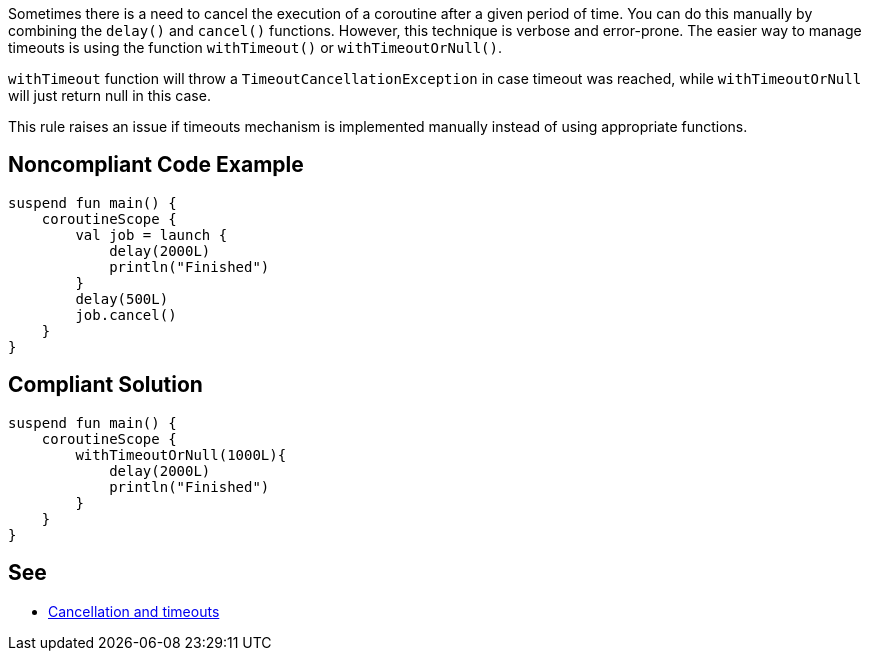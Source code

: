 Sometimes there is a need to cancel the execution of a coroutine after a given period of time. You can do this manually by combining the `delay()` and `cancel()` functions. However, this technique is verbose and error-prone. The easier way to manage timeouts is using the function `withTimeout()` or `withTimeoutOrNull()`.

`withTimeout` function will throw a `TimeoutCancellationException` in case timeout was reached, while `withTimeoutOrNull` will just return null in this case.

This rule raises an issue if timeouts mechanism is implemented manually instead of using appropriate functions.

== Noncompliant Code Example

----
suspend fun main() {
    coroutineScope {
        val job = launch {
            delay(2000L)
            println("Finished")
        }
        delay(500L)
        job.cancel()
    }
}
----

== Compliant Solution

----
suspend fun main() {
    coroutineScope {
        withTimeoutOrNull(1000L){
            delay(2000L)
            println("Finished")
        }
    }
}
----

== See

* https://kotlinlang.org/docs/cancellation-and-timeouts.html[Cancellation and timeouts]
